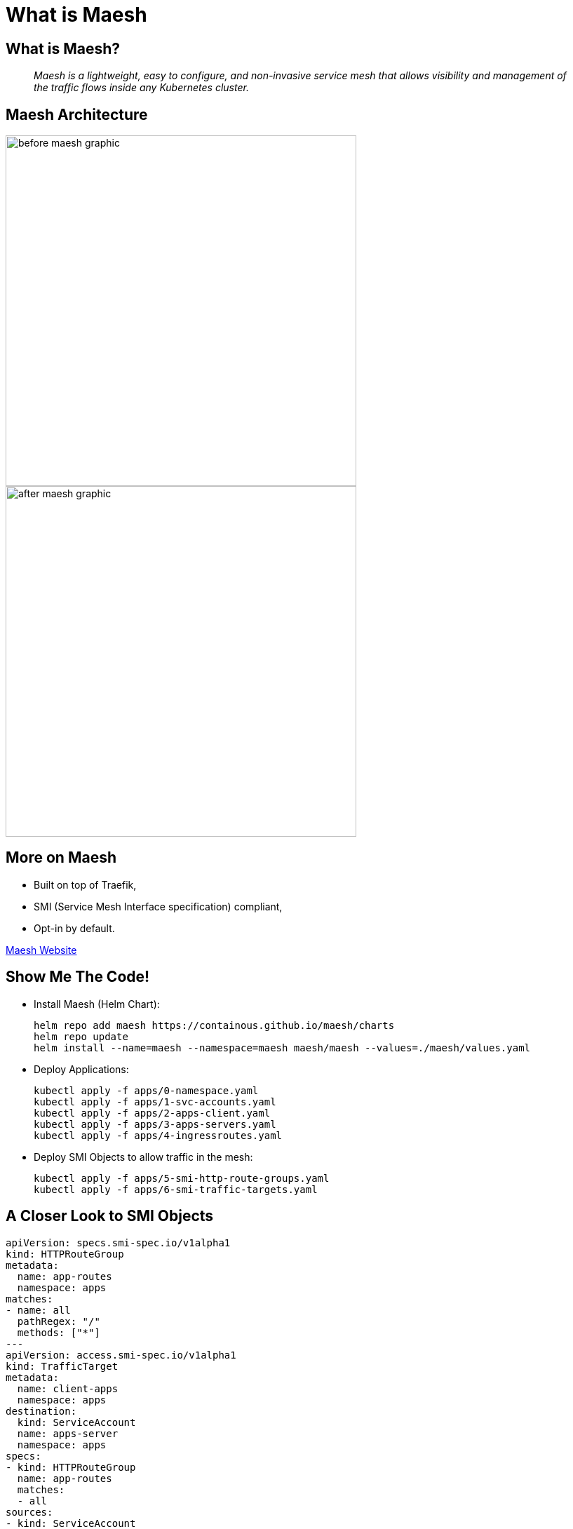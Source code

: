 = What is Maesh

== What is Maesh?

[quote]
__
Maesh is a lightweight, easy to configure, and non-invasive service mesh that allows visibility and management of the traffic flows inside any Kubernetes cluster.
__

[{invert}]
== Maesh Architecture

image::before-maesh-graphic.png[width=500,float=left]

image::after-maesh-graphic.png[width=500,float=right]

== More on Maesh

- Built on top of Traefik,
- SMI (Service Mesh Interface specification) compliant,
- Opt-in by default.

link:https://mae.sh[Maesh Website]

== Show Me The Code!

* Install Maesh (Helm Chart):
+
[source,bash]
----
helm repo add maesh https://containous.github.io/maesh/charts
helm repo update
helm install --name=maesh --namespace=maesh maesh/maesh --values=./maesh/values.yaml
----

* Deploy Applications:
+
[source,bash]
----
kubectl apply -f apps/0-namespace.yaml
kubectl apply -f apps/1-svc-accounts.yaml
kubectl apply -f apps/2-apps-client.yaml
kubectl apply -f apps/3-apps-servers.yaml
kubectl apply -f apps/4-ingressroutes.yaml
----

* Deploy SMI Objects to allow traffic in the mesh:
+
[source,bash]
----
kubectl apply -f apps/5-smi-http-route-groups.yaml
kubectl apply -f apps/6-smi-traffic-targets.yaml
----

[{invert}]
== A Closer Look to SMI Objects

[source,bash]
----
apiVersion: specs.smi-spec.io/v1alpha1
kind: HTTPRouteGroup
metadata:
  name: app-routes
  namespace: apps
matches:
- name: all
  pathRegex: "/"
  methods: ["*"]
---
apiVersion: access.smi-spec.io/v1alpha1
kind: TrafficTarget
metadata:
  name: client-apps
  namespace: apps
destination:
  kind: ServiceAccount
  name: apps-server
  namespace: apps
specs:
- kind: HTTPRouteGroup
  name: app-routes
  matches:
  - all
sources:
- kind: ServiceAccount
  name: apps-client
  namespace: apps

----
